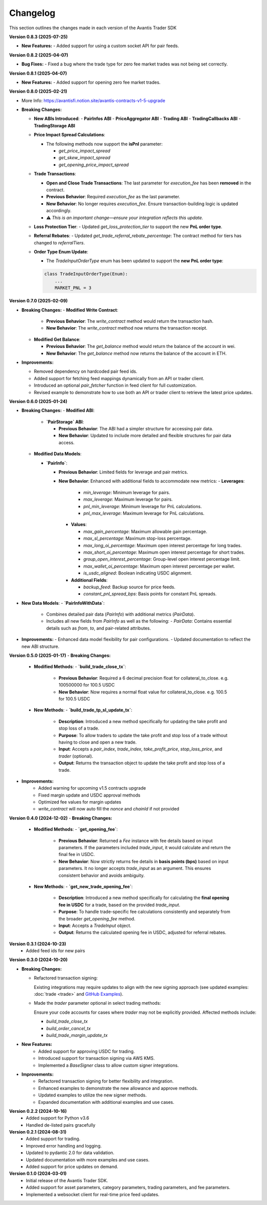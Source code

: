 Changelog
---------

This section outlines the changes made in each version of the Avantis Trader SDK

**Version 0.8.3 (2025-07-25)**

- **New Features:**
  - Added support for using a custom socket API for pair feeds.

**Version 0.8.2 (2025-04-07)**

- **Bug Fixes:**
  - Fixed a bug where the trade type for zero fee market trades was not being set correctly.


**Version 0.8.1 (2025-04-07)**

- **New Features:**
  - Added support for opening zero fee market trades.

**Version 0.8.0 (2025-02-21)**

- More Info: https://avantisfi.notion.site/avantis-contracts-v1-5-upgrade

- **Breaking Changes:**

  - **New ABIs Introduced**:
    - **PairInfos ABI**
    - **PriceAggregator ABI**
    - **Trading ABI**
    - **TradingCallbacks ABI**
    - **TradingStorage ABI**

  - **Price Impact Spread Calculations**:
    
    - The following methods now support the **isPnl** parameter:
      
      - `get_price_impact_spread`
      - `get_skew_impact_spread`
      - `get_opening_price_impact_spread`

  - **Trade Transactions**:
    
    - **Open and Close Trade Transactions**: The last parameter for `execution_fee` has been **removed** in the contract.
    - **Previous Behavior**: Required `execution_fee` as the last parameter.
    - **New Behavior**: No longer requires `execution_fee`. Ensure transaction-building logic is updated accordingly.

    - ⚠️ *This is an important change—ensure your integration reflects this update.*

  - **Loss Protection Tier**:
    - Updated `get_loss_protection_tier` to support the new **PnL order type**.

  - **Referral Rebates**:
    - Updated `get_trade_referral_rebate_percentage`: The contract method for tiers has changed to `referralTiers`.

  - **Order Type Enum Update**:
    
    - The `TradeInputOrderType` enum has been updated to support the **new PnL order type**:

    .. code-block:: python

        class TradeInputOrderType(Enum):
            ...
            MARKET_PNL = 3


**Version 0.7.0 (2025-02-09)**

- **Breaking Changes:**
  - **Modified Write Contract**:

    - **Previous Behavior**: The `write_contract` method would return the transaction hash.
    - **New Behavior**: The `write_contract` method now returns the transaction receipt.
  

  - **Modified Get Balance**:

    - **Previous Behavior**: The `get_balance` method would return the balance of the account in wei.
    - **New Behavior**: The `get_balance` method now returns the balance of the account in ETH.

- **Improvements:**

  - Removed dependency on hardcoded pair feed ids.
  - Added support for fetching feed mappings dynamically from an API or trader client.
  - Introduced an optional `pair_fetcher` function in feed client for full customization.
  - Revised example to demonstrate how to use both an API or trader client to retrieve the latest price updates.

**Version 0.6.0 (2025-01-24)**

- **Breaking Changes:**
  - **Modified ABI**:

    - **`PairStorage` ABI**:

      - **Previous Behavior**: The ABI had a simpler structure for accessing pair data.
      - **New Behavior**: Updated to include more detailed and flexible structures for pair data access.

  - **Modified Data Models**:
  
    - **`PairInfo`**:

      - **Previous Behavior**: Limited fields for leverage and pair metrics.
      - **New Behavior**: Enhanced with additional fields to accommodate new metrics:
        - **Leverages**:
          - `min_leverage`: Minimum leverage for pairs.
          - `max_leverage`: Maximum leverage for pairs.
          - `pnl_min_leverage`: Minimum leverage for PnL calculations.
          - `pnl_max_leverage`: Maximum leverage for PnL calculations.

        - **Values**:

          - `max_gain_percentage`: Maximum allowable gain percentage.
          - `max_sl_percentage`: Maximum stop-loss percentage.
          - `max_long_oi_percentage`: Maximum open interest percentage for long trades.
          - `max_short_oi_percentage`: Maximum open interest percentage for short trades.
          - `group_open_interest_percentage`: Group-level open interest percentage limit.
          - `max_wallet_oi_percentage`: Maximum open interest percentage per wallet.
          - `is_usdc_aligned`: Boolean indicating USDC alignment.
          

        - **Additional Fields**:

          - `backup_feed`: Backup source for price feeds.
          - `constant_pnl_spread_bps`: Basis points for constant PnL spreads.

- **New Data Models**:
  - **`PairInfoWithData`**:
    - Combines detailed pair data (`PairInfo`) with additional metrics (`PairData`).
    - Includes all new fields from `PairInfo` as well as the following:
      - `PairData`: Contains essential details such as `from`, `to`, and pair-related attributes.

- **Improvements:**
  - Enhanced data model flexibility for pair configurations.
  - Updated documentation to reflect the new ABI structure.


**Version 0.5.0 (2025-01-17)**
- **Breaking Changes:**
  - **Modified Methods**:
    - **`build_trade_close_tx`**:
      - **Previous Behavior**: Required a 6 decimal precision float for collateral_to_close. e.g. 100500000 for 100.5 USDC
      - **New Behavior**: Now requires a normal float value for collateral_to_close. e.g. 100.5 for 100.5 USDC

  - **New Methods**:
    - **`build_trade_tp_sl_update_tx`**:
      - **Description**: Introduced a new method specifically for updating the take profit and stop loss of a trade.
      - **Purpose**: To allow traders to update the take profit and stop loss of a trade without having to close and open a new trade.
      - **Input**: Accepts a `pair_index`, `trade_index`, `take_profit_price`, `stop_loss_price`, and `trader` (optional).
      - **Output**: Returns the transaction object to update the take profit and stop loss of a trade.

- **Improvements:**
   - Added warning for upcoming v1.5 contracts upgrade
   - Fixed margin update and USDC approval methods
   - Optimized fee values for margin updates
   - `write_contract` will now auto fill the `nonce` and `chainId` if not provided

**Version 0.4.0 (2024-12-02)**
- **Breaking Changes:**
  - **Modified Methods**:
    - **`get_opening_fee`**:
      - **Previous Behavior**: Returned a `Fee` instance with fee details based on input parameters. If the parameters included `trade_input`, it would calculate and return the final fee in USDC.
      - **New Behavior**: Now strictly returns fee details in **basis points (bps)** based on input parameters. It no longer accepts `trade_input` as an argument. This ensures consistent behavior and avoids ambiguity.

  - **New Methods**:
    - **`get_new_trade_opening_fee`**:
      - **Description**: Introduced a new method specifically for calculating the **final opening fee in USDC** for a trade, based on the provided `trade_input`.
      - **Purpose**: To handle trade-specific fee calculations consistently and separately from the broader `get_opening_fee` method.
      - **Input**: Accepts a `TradeInput` object.
      - **Output**: Returns the calculated opening fee in USDC, adjusted for referral rebates.

**Version 0.3.1 (2024-10-23)**
   - Added feed ids for new pairs

**Version 0.3.0 (2024-10-20)**

- **Breaking Changes:**
  
  - Refactored transaction signing:
  
    Existing integrations may require updates to align with the new signing approach (see updated examples: :doc:`trade <trade>` and `GitHub Examples <https://github.com/Avantis-Labs/avantis_trader_sdk/tree/main/examples>`_).
  
  - Made the `trader` parameter optional in select trading methods:
  
    Ensure your code accounts for cases where `trader` may not be explicitly provided. Affected methods include:
  
    - `build_trade_close_tx`
    - `build_order_cancel_tx`
    - `build_trade_margin_update_tx`

- **New Features:**
   - Added support for approving USDC for trading.
   - Introduced support for transaction signing via AWS KMS.
   - Implemented a `BaseSigner` class to allow custom signer integrations.

- **Improvements:**
   - Refactored transaction signing for better flexibility and integration.
   - Enhanced examples to demonstrate the new allowance and approve methods.
   - Updated examples to utilize the new signer methods.
   - Expanded documentation with additional examples and use cases.

**Version 0.2.2 (2024-10-16)**
   - Added support for Python v3.6
   - Handled de-listed pairs gracefully

**Version 0.2.1 (2024-08-31)**
   - Added support for trading.
   - Improved error handling and logging.
   - Updated to pydantic 2.0 for data validation.
   - Updated documentation with more examples and use cases.
   - Added support for price updates on demand.

**Version 0.1.0 (2024-03-01)**
   - Initial release of the Avantis Trader SDK.
   - Added support for asset parameters, category parameters, trading parameters, and fee parameters.
   - Implemented a websocket client for real-time price feed updates.
